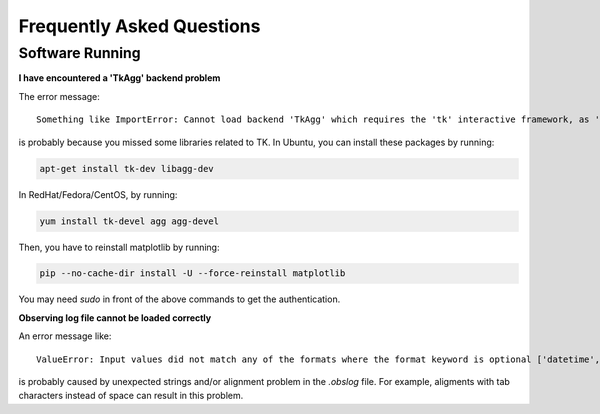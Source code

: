 Frequently Asked Questions
==========================

Software Running
----------------

**I have encountered a 'TkAgg' backend problem**

The error message:
::

    Something like ImportError: Cannot load backend 'TkAgg' which requires the 'tk' interactive framework, as 'headless' is currently running

is probably because you missed some libraries related to TK.
In Ubuntu, you can install these packages by running:

.. code-block:: bash

   apt-get install tk-dev libagg-dev

In RedHat/Fedora/CentOS, by running:

.. code-block:: bash

   yum install tk-devel agg agg-devel

Then, you have to reinstall matplotlib by running:

.. code-block:: bash

   pip --no-cache-dir install -U --force-reinstall matplotlib

You may need `sudo` in front of the above commands to get the authentication.

**Observing log file cannot be loaded correctly**

An error message like:
::
    ValueError: Input values did not match any of the formats where the format keyword is optional ['datetime', 'iso', 'isot', 'yday', 'datetime64', 'fits', 'byear_str', 'jyear_str']

is probably caused by unexpected strings and/or alignment problem in the
`.obslog` file.
For example, aligments with tab characters instead of space can result in this
problem.
